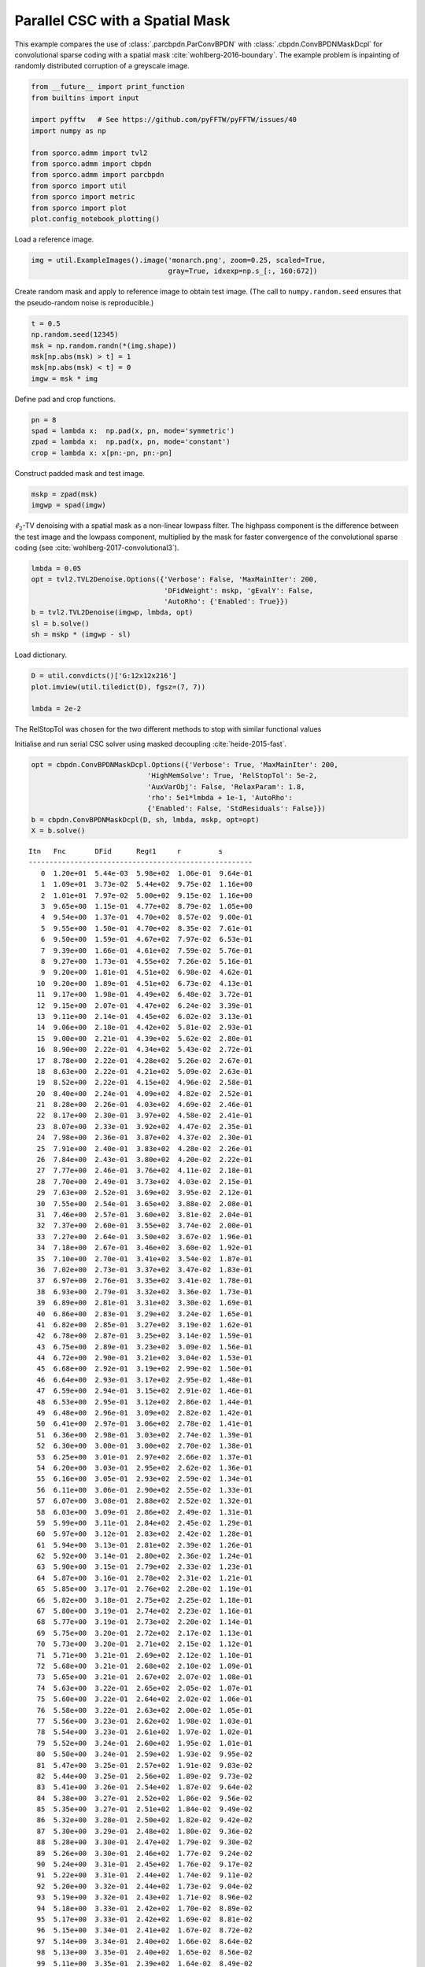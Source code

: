.. _examples_csc_parcbpdn_md_gry:

Parallel CSC with a Spatial Mask
================================

This example compares the use of :class:`.parcbpdn.ParConvBPDN` with
:class:`.cbpdn.ConvBPDNMaskDcpl` for convolutional sparse coding with
a spatial mask :cite:`wohlberg-2016-boundary`. The example problem is
inpainting of randomly distributed corruption of a greyscale image.

.. code:: ipython3

    from __future__ import print_function
    from builtins import input

    import pyfftw   # See https://github.com/pyFFTW/pyFFTW/issues/40
    import numpy as np

    from sporco.admm import tvl2
    from sporco.admm import cbpdn
    from sporco.admm import parcbpdn
    from sporco import util
    from sporco import metric
    from sporco import plot
    plot.config_notebook_plotting()

Load a reference image.

.. code:: ipython3

    img = util.ExampleImages().image('monarch.png', zoom=0.25, scaled=True,
                                     gray=True, idxexp=np.s_[:, 160:672])

Create random mask and apply to reference image to obtain test image.
(The call to ``numpy.random.seed`` ensures that the pseudo-random noise
is reproducible.)

.. code:: ipython3

    t = 0.5
    np.random.seed(12345)
    msk = np.random.randn(*(img.shape))
    msk[np.abs(msk) > t] = 1
    msk[np.abs(msk) < t] = 0
    imgw = msk * img

Define pad and crop functions.

.. code:: ipython3

    pn = 8
    spad = lambda x:  np.pad(x, pn, mode='symmetric')
    zpad = lambda x:  np.pad(x, pn, mode='constant')
    crop = lambda x: x[pn:-pn, pn:-pn]

Construct padded mask and test image.

.. code:: ipython3

    mskp = zpad(msk)
    imgwp = spad(imgw)

:math:`\ell_2`-TV denoising with a spatial mask as a non-linear lowpass
filter. The highpass component is the difference between the test image
and the lowpass component, multiplied by the mask for faster convergence
of the convolutional sparse coding (see
:cite:`wohlberg-2017-convolutional3`).

.. code:: ipython3

    lmbda = 0.05
    opt = tvl2.TVL2Denoise.Options({'Verbose': False, 'MaxMainIter': 200,
                                    'DFidWeight': mskp, 'gEvalY': False,
                                    'AutoRho': {'Enabled': True}})
    b = tvl2.TVL2Denoise(imgwp, lmbda, opt)
    sl = b.solve()
    sh = mskp * (imgwp - sl)

Load dictionary.

.. code:: ipython3

    D = util.convdicts()['G:12x12x216']
    plot.imview(util.tiledict(D), fgsz=(7, 7))

    lmbda = 2e-2



.. image:: parcbpdn_md_gry_files/parcbpdn_md_gry_13_0.png


The RelStopTol was chosen for the two different methods to stop with
similar functional values

Initialise and run serial CSC solver using masked decoupling
:cite:`heide-2015-fast`.

.. code:: ipython3

    opt = cbpdn.ConvBPDNMaskDcpl.Options({'Verbose': True, 'MaxMainIter': 200,
                                'HighMemSolve': True, 'RelStopTol': 5e-2,
                                'AuxVarObj': False, 'RelaxParam': 1.8,
                                'rho': 5e1*lmbda + 1e-1, 'AutoRho':
                                {'Enabled': False, 'StdResiduals': False}})
    b = cbpdn.ConvBPDNMaskDcpl(D, sh, lmbda, mskp, opt=opt)
    X = b.solve()


.. parsed-literal::

    Itn   Fnc       DFid      Regℓ1     r         s
    ------------------------------------------------------
       0  1.20e+01  5.44e-03  5.98e+02  1.06e-01  9.64e-01
       1  1.09e+01  3.73e-02  5.44e+02  9.75e-02  1.16e+00
       2  1.01e+01  7.97e-02  5.00e+02  9.15e-02  1.16e+00
       3  9.65e+00  1.15e-01  4.77e+02  8.79e-02  1.05e+00
       4  9.54e+00  1.37e-01  4.70e+02  8.57e-02  9.00e-01
       5  9.55e+00  1.50e-01  4.70e+02  8.35e-02  7.61e-01
       6  9.50e+00  1.59e-01  4.67e+02  7.97e-02  6.53e-01
       7  9.39e+00  1.66e-01  4.61e+02  7.59e-02  5.76e-01
       8  9.27e+00  1.73e-01  4.55e+02  7.26e-02  5.16e-01
       9  9.20e+00  1.81e-01  4.51e+02  6.98e-02  4.62e-01
      10  9.20e+00  1.89e-01  4.51e+02  6.73e-02  4.13e-01
      11  9.17e+00  1.98e-01  4.49e+02  6.48e-02  3.72e-01
      12  9.15e+00  2.07e-01  4.47e+02  6.24e-02  3.39e-01
      13  9.11e+00  2.14e-01  4.45e+02  6.02e-02  3.13e-01
      14  9.06e+00  2.18e-01  4.42e+02  5.81e-02  2.93e-01
      15  9.00e+00  2.21e-01  4.39e+02  5.62e-02  2.80e-01
      16  8.90e+00  2.22e-01  4.34e+02  5.43e-02  2.72e-01
      17  8.78e+00  2.22e-01  4.28e+02  5.26e-02  2.67e-01
      18  8.63e+00  2.22e-01  4.21e+02  5.09e-02  2.63e-01
      19  8.52e+00  2.22e-01  4.15e+02  4.96e-02  2.58e-01
      20  8.40e+00  2.24e-01  4.09e+02  4.82e-02  2.52e-01
      21  8.28e+00  2.26e-01  4.03e+02  4.69e-02  2.46e-01
      22  8.17e+00  2.30e-01  3.97e+02  4.58e-02  2.41e-01
      23  8.07e+00  2.33e-01  3.92e+02  4.47e-02  2.35e-01
      24  7.98e+00  2.36e-01  3.87e+02  4.37e-02  2.30e-01
      25  7.91e+00  2.40e-01  3.83e+02  4.28e-02  2.26e-01
      26  7.84e+00  2.43e-01  3.80e+02  4.20e-02  2.22e-01
      27  7.77e+00  2.46e-01  3.76e+02  4.11e-02  2.18e-01
      28  7.70e+00  2.49e-01  3.73e+02  4.03e-02  2.15e-01
      29  7.63e+00  2.52e-01  3.69e+02  3.95e-02  2.12e-01
      30  7.55e+00  2.54e-01  3.65e+02  3.88e-02  2.08e-01
      31  7.46e+00  2.57e-01  3.60e+02  3.81e-02  2.04e-01
      32  7.37e+00  2.60e-01  3.55e+02  3.74e-02  2.00e-01
      33  7.27e+00  2.64e-01  3.50e+02  3.67e-02  1.96e-01
      34  7.18e+00  2.67e-01  3.46e+02  3.60e-02  1.92e-01
      35  7.10e+00  2.70e-01  3.41e+02  3.54e-02  1.87e-01
      36  7.02e+00  2.73e-01  3.37e+02  3.47e-02  1.83e-01
      37  6.97e+00  2.76e-01  3.35e+02  3.41e-02  1.78e-01
      38  6.93e+00  2.79e-01  3.32e+02  3.36e-02  1.73e-01
      39  6.89e+00  2.81e-01  3.31e+02  3.30e-02  1.69e-01
      40  6.86e+00  2.83e-01  3.29e+02  3.24e-02  1.65e-01
      41  6.82e+00  2.85e-01  3.27e+02  3.19e-02  1.62e-01
      42  6.78e+00  2.87e-01  3.25e+02  3.14e-02  1.59e-01
      43  6.75e+00  2.89e-01  3.23e+02  3.09e-02  1.56e-01
      44  6.72e+00  2.90e-01  3.21e+02  3.04e-02  1.53e-01
      45  6.68e+00  2.92e-01  3.19e+02  2.99e-02  1.50e-01
      46  6.64e+00  2.93e-01  3.17e+02  2.95e-02  1.48e-01
      47  6.59e+00  2.94e-01  3.15e+02  2.91e-02  1.46e-01
      48  6.53e+00  2.95e-01  3.12e+02  2.86e-02  1.44e-01
      49  6.48e+00  2.96e-01  3.09e+02  2.82e-02  1.42e-01
      50  6.41e+00  2.97e-01  3.06e+02  2.78e-02  1.41e-01
      51  6.36e+00  2.98e-01  3.03e+02  2.74e-02  1.39e-01
      52  6.30e+00  3.00e-01  3.00e+02  2.70e-02  1.38e-01
      53  6.25e+00  3.01e-01  2.97e+02  2.66e-02  1.37e-01
      54  6.20e+00  3.03e-01  2.95e+02  2.62e-02  1.36e-01
      55  6.16e+00  3.05e-01  2.93e+02  2.59e-02  1.34e-01
      56  6.11e+00  3.06e-01  2.90e+02  2.55e-02  1.33e-01
      57  6.07e+00  3.08e-01  2.88e+02  2.52e-02  1.32e-01
      58  6.03e+00  3.09e-01  2.86e+02  2.49e-02  1.31e-01
      59  5.99e+00  3.11e-01  2.84e+02  2.45e-02  1.29e-01
      60  5.97e+00  3.12e-01  2.83e+02  2.42e-02  1.28e-01
      61  5.94e+00  3.13e-01  2.81e+02  2.39e-02  1.26e-01
      62  5.92e+00  3.14e-01  2.80e+02  2.36e-02  1.24e-01
      63  5.90e+00  3.15e-01  2.79e+02  2.33e-02  1.23e-01
      64  5.87e+00  3.16e-01  2.78e+02  2.31e-02  1.21e-01
      65  5.85e+00  3.17e-01  2.76e+02  2.28e-02  1.19e-01
      66  5.82e+00  3.18e-01  2.75e+02  2.25e-02  1.18e-01
      67  5.80e+00  3.19e-01  2.74e+02  2.23e-02  1.16e-01
      68  5.77e+00  3.19e-01  2.73e+02  2.20e-02  1.14e-01
      69  5.75e+00  3.20e-01  2.72e+02  2.17e-02  1.13e-01
      70  5.73e+00  3.20e-01  2.71e+02  2.15e-02  1.12e-01
      71  5.71e+00  3.21e-01  2.69e+02  2.12e-02  1.10e-01
      72  5.68e+00  3.21e-01  2.68e+02  2.10e-02  1.09e-01
      73  5.65e+00  3.21e-01  2.67e+02  2.07e-02  1.08e-01
      74  5.63e+00  3.22e-01  2.65e+02  2.05e-02  1.07e-01
      75  5.60e+00  3.22e-01  2.64e+02  2.02e-02  1.06e-01
      76  5.58e+00  3.22e-01  2.63e+02  2.00e-02  1.05e-01
      77  5.56e+00  3.23e-01  2.62e+02  1.98e-02  1.03e-01
      78  5.54e+00  3.23e-01  2.61e+02  1.97e-02  1.02e-01
      79  5.52e+00  3.24e-01  2.60e+02  1.95e-02  1.01e-01
      80  5.50e+00  3.24e-01  2.59e+02  1.93e-02  9.95e-02
      81  5.47e+00  3.25e-01  2.57e+02  1.91e-02  9.83e-02
      82  5.44e+00  3.25e-01  2.56e+02  1.89e-02  9.73e-02
      83  5.41e+00  3.26e-01  2.54e+02  1.87e-02  9.64e-02
      84  5.38e+00  3.27e-01  2.52e+02  1.86e-02  9.56e-02
      85  5.35e+00  3.27e-01  2.51e+02  1.84e-02  9.49e-02
      86  5.32e+00  3.28e-01  2.50e+02  1.82e-02  9.42e-02
      87  5.30e+00  3.29e-01  2.48e+02  1.80e-02  9.36e-02
      88  5.28e+00  3.30e-01  2.47e+02  1.79e-02  9.30e-02
      89  5.26e+00  3.30e-01  2.46e+02  1.77e-02  9.24e-02
      90  5.24e+00  3.31e-01  2.45e+02  1.76e-02  9.17e-02
      91  5.22e+00  3.31e-01  2.44e+02  1.74e-02  9.11e-02
      92  5.20e+00  3.32e-01  2.44e+02  1.73e-02  9.04e-02
      93  5.19e+00  3.32e-01  2.43e+02  1.71e-02  8.96e-02
      94  5.18e+00  3.33e-01  2.42e+02  1.70e-02  8.89e-02
      95  5.17e+00  3.33e-01  2.42e+02  1.69e-02  8.81e-02
      96  5.15e+00  3.34e-01  2.41e+02  1.67e-02  8.72e-02
      97  5.14e+00  3.34e-01  2.40e+02  1.66e-02  8.64e-02
      98  5.13e+00  3.35e-01  2.40e+02  1.65e-02  8.56e-02
      99  5.11e+00  3.35e-01  2.39e+02  1.64e-02  8.49e-02
     100  5.09e+00  3.36e-01  2.38e+02  1.62e-02  8.42e-02
     101  5.07e+00  3.36e-01  2.37e+02  1.61e-02  8.36e-02
     102  5.05e+00  3.37e-01  2.36e+02  1.60e-02  8.30e-02
     103  5.03e+00  3.38e-01  2.35e+02  1.59e-02  8.25e-02
     104  5.01e+00  3.38e-01  2.34e+02  1.57e-02  8.19e-02
     105  4.99e+00  3.39e-01  2.33e+02  1.56e-02  8.14e-02
     106  4.97e+00  3.39e-01  2.32e+02  1.55e-02  8.08e-02
     107  4.96e+00  3.40e-01  2.31e+02  1.53e-02  8.03e-02
     108  4.94e+00  3.40e-01  2.30e+02  1.52e-02  7.97e-02
     109  4.93e+00  3.41e-01  2.29e+02  1.51e-02  7.91e-02
     110  4.91e+00  3.41e-01  2.29e+02  1.50e-02  7.86e-02
     111  4.90e+00  3.41e-01  2.28e+02  1.48e-02  7.81e-02
     112  4.88e+00  3.42e-01  2.27e+02  1.47e-02  7.76e-02
     113  4.87e+00  3.42e-01  2.26e+02  1.46e-02  7.71e-02
     114  4.85e+00  3.42e-01  2.25e+02  1.45e-02  7.66e-02
     115  4.84e+00  3.43e-01  2.25e+02  1.44e-02  7.62e-02
     116  4.82e+00  3.43e-01  2.24e+02  1.43e-02  7.58e-02
     117  4.81e+00  3.43e-01  2.23e+02  1.41e-02  7.54e-02
     118  4.79e+00  3.43e-01  2.22e+02  1.40e-02  7.50e-02
     119  4.78e+00  3.44e-01  2.22e+02  1.39e-02  7.45e-02
     120  4.77e+00  3.44e-01  2.21e+02  1.38e-02  7.40e-02
     121  4.76e+00  3.44e-01  2.21e+02  1.37e-02  7.35e-02
     122  4.75e+00  3.44e-01  2.20e+02  1.36e-02  7.29e-02
     123  4.74e+00  3.45e-01  2.20e+02  1.35e-02  7.22e-02
     124  4.73e+00  3.45e-01  2.19e+02  1.34e-02  7.15e-02
     125  4.72e+00  3.45e-01  2.19e+02  1.33e-02  7.07e-02
     126  4.71e+00  3.45e-01  2.18e+02  1.32e-02  6.99e-02
     127  4.71e+00  3.45e-01  2.18e+02  1.31e-02  6.92e-02
     128  4.70e+00  3.46e-01  2.18e+02  1.30e-02  6.84e-02
     129  4.68e+00  3.46e-01  2.17e+02  1.29e-02  6.77e-02
     130  4.67e+00  3.46e-01  2.16e+02  1.29e-02  6.71e-02
     131  4.66e+00  3.46e-01  2.16e+02  1.28e-02  6.65e-02
     132  4.65e+00  3.47e-01  2.15e+02  1.27e-02  6.60e-02
     133  4.63e+00  3.47e-01  2.14e+02  1.26e-02  6.55e-02
     134  4.62e+00  3.47e-01  2.14e+02  1.25e-02  6.52e-02
     135  4.61e+00  3.47e-01  2.13e+02  1.24e-02  6.49e-02
     136  4.59e+00  3.47e-01  2.12e+02  1.23e-02  6.46e-02
     137  4.58e+00  3.47e-01  2.11e+02  1.22e-02  6.44e-02
     138  4.56e+00  3.48e-01  2.11e+02  1.21e-02  6.42e-02
     139  4.55e+00  3.48e-01  2.10e+02  1.21e-02  6.39e-02
     140  4.54e+00  3.48e-01  2.09e+02  1.20e-02  6.37e-02
     141  4.53e+00  3.48e-01  2.09e+02  1.19e-02  6.34e-02
     142  4.52e+00  3.49e-01  2.08e+02  1.18e-02  6.31e-02
     143  4.51e+00  3.49e-01  2.08e+02  1.18e-02  6.27e-02
     144  4.50e+00  3.49e-01  2.08e+02  1.17e-02  6.23e-02
     145  4.50e+00  3.49e-01  2.07e+02  1.16e-02  6.18e-02
     146  4.49e+00  3.50e-01  2.07e+02  1.15e-02  6.13e-02
     147  4.49e+00  3.50e-01  2.07e+02  1.15e-02  6.08e-02
     148  4.48e+00  3.50e-01  2.07e+02  1.14e-02  6.03e-02
     149  4.48e+00  3.50e-01  2.06e+02  1.13e-02  5.98e-02
     150  4.47e+00  3.50e-01  2.06e+02  1.13e-02  5.94e-02
     151  4.46e+00  3.50e-01  2.05e+02  1.12e-02  5.90e-02
     152  4.45e+00  3.50e-01  2.05e+02  1.11e-02  5.87e-02
     153  4.44e+00  3.51e-01  2.04e+02  1.10e-02  5.85e-02
     154  4.42e+00  3.51e-01  2.04e+02  1.10e-02  5.83e-02
     155  4.41e+00  3.51e-01  2.03e+02  1.09e-02  5.82e-02
     156  4.40e+00  3.51e-01  2.02e+02  1.08e-02  5.81e-02
     157  4.38e+00  3.51e-01  2.02e+02  1.07e-02  5.80e-02
     158  4.37e+00  3.51e-01  2.01e+02  1.07e-02  5.79e-02
     159  4.36e+00  3.52e-01  2.01e+02  1.06e-02  5.78e-02
     160  4.35e+00  3.52e-01  2.00e+02  1.05e-02  5.76e-02
     161  4.34e+00  3.52e-01  2.00e+02  1.05e-02  5.74e-02
     162  4.34e+00  3.52e-01  1.99e+02  1.04e-02  5.71e-02
     163  4.33e+00  3.52e-01  1.99e+02  1.04e-02  5.68e-02
     164  4.32e+00  3.53e-01  1.98e+02  1.03e-02  5.65e-02
     165  4.31e+00  3.53e-01  1.98e+02  1.03e-02  5.62e-02
     166  4.31e+00  3.53e-01  1.98e+02  1.02e-02  5.58e-02
     167  4.30e+00  3.53e-01  1.97e+02  1.01e-02  5.55e-02
     168  4.29e+00  3.53e-01  1.97e+02  1.01e-02  5.53e-02
     169  4.28e+00  3.54e-01  1.96e+02  1.00e-02  5.50e-02
     170  4.27e+00  3.54e-01  1.96e+02  9.97e-03  5.48e-02
     171  4.26e+00  3.54e-01  1.95e+02  9.91e-03  5.46e-02
     172  4.25e+00  3.54e-01  1.95e+02  9.86e-03  5.43e-02
     173  4.24e+00  3.54e-01  1.94e+02  9.80e-03  5.41e-02
     174  4.24e+00  3.54e-01  1.94e+02  9.74e-03  5.38e-02
     175  4.23e+00  3.55e-01  1.94e+02  9.69e-03  5.36e-02
     176  4.22e+00  3.55e-01  1.93e+02  9.63e-03  5.33e-02
     177  4.22e+00  3.55e-01  1.93e+02  9.58e-03  5.29e-02
     178  4.21e+00  3.55e-01  1.93e+02  9.53e-03  5.26e-02
     179  4.21e+00  3.55e-01  1.93e+02  9.48e-03  5.22e-02
     180  4.20e+00  3.55e-01  1.92e+02  9.44e-03  5.19e-02
     181  4.20e+00  3.55e-01  1.92e+02  9.39e-03  5.15e-02
     182  4.19e+00  3.56e-01  1.92e+02  9.34e-03  5.12e-02
     183  4.19e+00  3.56e-01  1.92e+02  9.29e-03  5.08e-02
     184  4.18e+00  3.56e-01  1.91e+02  9.24e-03  5.05e-02
     185  4.18e+00  3.56e-01  1.91e+02  9.19e-03  5.02e-02
     186  4.17e+00  3.56e-01  1.91e+02  9.14e-03  4.98e-02
    ------------------------------------------------------


Initialise and run parallel CSC solver using an ADMM dictionary
partition :cite:`skau-2018-fast`.

.. code:: ipython3

    opt_par = parcbpdn.ParConvBPDN.Options({'Verbose': True, 'MaxMainIter': 200,
                                'HighMemSolve': True, 'RelStopTol': 1e-2,
                                'AuxVarObj': False, 'RelaxParam': 1.8,
                                'rho': 5e1*lmbda + 1e-1, 'alpha': 1.5,
                                'AutoRho': {'Enabled': False,
                                'StdResiduals': False}})
    b_par = parcbpdn.ParConvBPDN(D, sh, lmbda, mskp, opt=opt_par)
    X_par = b_par.solve()


.. parsed-literal::

    Itn   Fnc       DFid      Regl1     r         s
    ------------------------------------------------------
       0  5.80e+01  3.10e+01  1.35e+03  1.19e+00  1.19e+00
       1  2.01e+01  1.35e+00  9.35e+02  9.84e-01  8.14e-01
       2  3.60e+01  1.52e+01  1.04e+03  8.17e-01  6.34e-01
       3  1.50e+01  3.53e-01  7.32e+02  7.28e-01  5.97e-01
       4  2.47e+01  7.06e+00  8.82e+02  6.43e-01  5.43e-01
       5  1.49e+01  1.03e+00  6.92e+02  6.03e-01  5.24e-01
       6  1.89e+01  3.71e+00  7.60e+02  5.57e-01  5.45e-01
       7  1.41e+01  1.13e+00  6.51e+02  5.33e-01  5.85e-01
       8  1.52e+01  1.80e+00  6.69e+02  5.07e-01  6.23e-01
       9  1.38e+01  1.08e+00  6.34e+02  4.90e-01  6.41e-01
      10  1.40e+01  1.15e+00  6.42e+02  4.73e-01  6.34e-01
      11  1.40e+01  1.10e+00  6.44e+02  4.57e-01  6.04e-01
      12  1.39e+01  1.04e+00  6.43e+02  4.41e-01  5.64e-01
      13  1.39e+01  1.12e+00  6.39e+02  4.25e-01  5.26e-01
      14  1.35e+01  1.02e+00  6.23e+02  4.09e-01  4.98e-01
      15  1.31e+01  1.02e+00  6.04e+02  3.94e-01  4.82e-01
      16  1.25e+01  8.76e-01  5.80e+02  3.80e-01  4.73e-01
      17  1.20e+01  7.96e-01  5.59e+02  3.65e-01  4.65e-01
      18  1.15e+01  6.66e-01  5.40e+02  3.52e-01  4.55e-01
      19  1.11e+01  5.90e-01  5.24e+02  3.40e-01  4.44e-01
      20  1.07e+01  5.11e-01  5.11e+02  3.29e-01  4.30e-01
      21  1.05e+01  4.70e-01  5.00e+02  3.18e-01  4.15e-01
      22  1.03e+01  4.33e-01  4.92e+02  3.08e-01  4.00e-01
      23  1.01e+01  4.21e-01  4.84e+02  2.99e-01  3.86e-01
      24  9.96e+00  4.13e-01  4.77e+02  2.91e-01  3.74e-01
      25  9.83e+00  4.20e-01  4.71e+02  2.84e-01  3.64e-01
      26  9.73e+00  4.32e-01  4.65e+02  2.77e-01  3.55e-01
      27  9.66e+00  4.52e-01  4.60e+02  2.70e-01  3.47e-01
      28  9.59e+00  4.72e-01  4.56e+02  2.64e-01  3.40e-01
      29  9.53e+00  4.94e-01  4.52e+02  2.58e-01  3.33e-01
      30  9.47e+00  5.11e-01  4.48e+02  2.52e-01  3.26e-01
      31  9.41e+00  5.24e-01  4.44e+02  2.47e-01  3.18e-01
      32  9.33e+00  5.31e-01  4.40e+02  2.42e-01  3.11e-01
      33  9.23e+00  5.33e-01  4.35e+02  2.37e-01  3.05e-01
      34  9.12e+00  5.28e-01  4.30e+02  2.32e-01  2.99e-01
      35  9.01e+00  5.19e-01  4.24e+02  2.27e-01  2.93e-01
      36  8.89e+00  5.07e-01  4.19e+02  2.22e-01  2.86e-01
      37  8.76e+00  4.92e-01  4.13e+02  2.18e-01  2.80e-01
      38  8.61e+00  4.76e-01  4.06e+02  2.14e-01  2.75e-01
      39  8.46e+00  4.60e-01  4.00e+02  2.09e-01  2.71e-01
      40  8.32e+00  4.43e-01  3.94e+02  2.05e-01  2.67e-01
      41  8.19e+00  4.27e-01  3.88e+02  2.02e-01  2.62e-01
      42  8.08e+00  4.12e-01  3.84e+02  1.98e-01  2.57e-01
      43  7.99e+00  4.00e-01  3.79e+02  1.94e-01  2.51e-01
      44  7.90e+00  3.90e-01  3.75e+02  1.91e-01  2.46e-01
      45  7.81e+00  3.82e-01  3.71e+02  1.87e-01  2.40e-01
      46  7.71e+00  3.75e-01  3.67e+02  1.84e-01  2.36e-01
      47  7.62e+00  3.70e-01  3.62e+02  1.81e-01  2.32e-01
      48  7.54e+00  3.66e-01  3.59e+02  1.78e-01  2.29e-01
      49  7.48e+00  3.63e-01  3.56e+02  1.75e-01  2.26e-01
      50  7.43e+00  3.63e-01  3.53e+02  1.72e-01  2.22e-01
      51  7.37e+00  3.64e-01  3.50e+02  1.69e-01  2.18e-01
      52  7.31e+00  3.66e-01  3.47e+02  1.67e-01  2.14e-01
      53  7.25e+00  3.70e-01  3.44e+02  1.64e-01  2.11e-01
      54  7.20e+00  3.74e-01  3.41e+02  1.61e-01  2.09e-01
      55  7.16e+00  3.78e-01  3.39e+02  1.59e-01  2.05e-01
      56  7.12e+00  3.81e-01  3.37e+02  1.57e-01  2.02e-01
      57  7.07e+00  3.84e-01  3.34e+02  1.54e-01  1.99e-01
      58  7.02e+00  3.86e-01  3.32e+02  1.52e-01  1.96e-01
      59  6.97e+00  3.87e-01  3.29e+02  1.50e-01  1.93e-01
      60  6.92e+00  3.87e-01  3.26e+02  1.48e-01  1.90e-01
      61  6.86e+00  3.87e-01  3.24e+02  1.46e-01  1.87e-01
      62  6.80e+00  3.87e-01  3.21e+02  1.43e-01  1.85e-01
      63  6.74e+00  3.85e-01  3.18e+02  1.41e-01  1.82e-01
      64  6.68e+00  3.83e-01  3.15e+02  1.39e-01  1.80e-01
      65  6.63e+00  3.81e-01  3.12e+02  1.38e-01  1.78e-01
      66  6.58e+00  3.78e-01  3.10e+02  1.36e-01  1.75e-01
      67  6.53e+00  3.75e-01  3.08e+02  1.34e-01  1.73e-01
      68  6.48e+00  3.72e-01  3.05e+02  1.32e-01  1.70e-01
      69  6.43e+00  3.70e-01  3.03e+02  1.30e-01  1.68e-01
      70  6.38e+00  3.68e-01  3.01e+02  1.29e-01  1.65e-01
      71  6.33e+00  3.67e-01  2.98e+02  1.27e-01  1.63e-01
      72  6.29e+00  3.67e-01  2.96e+02  1.25e-01  1.61e-01
      73  6.25e+00  3.67e-01  2.94e+02  1.24e-01  1.59e-01
      74  6.21e+00  3.67e-01  2.92e+02  1.22e-01  1.57e-01
      75  6.18e+00  3.68e-01  2.90e+02  1.20e-01  1.55e-01
      76  6.14e+00  3.68e-01  2.89e+02  1.19e-01  1.53e-01
      77  6.10e+00  3.68e-01  2.87e+02  1.17e-01  1.51e-01
      78  6.06e+00  3.69e-01  2.85e+02  1.16e-01  1.49e-01
      79  6.02e+00  3.69e-01  2.83e+02  1.15e-01  1.48e-01
      80  5.99e+00  3.69e-01  2.81e+02  1.13e-01  1.46e-01
      81  5.95e+00  3.69e-01  2.79e+02  1.12e-01  1.44e-01
      82  5.92e+00  3.69e-01  2.78e+02  1.10e-01  1.43e-01
      83  5.89e+00  3.69e-01  2.76e+02  1.09e-01  1.41e-01
      84  5.86e+00  3.69e-01  2.74e+02  1.08e-01  1.39e-01
      85  5.83e+00  3.68e-01  2.73e+02  1.07e-01  1.37e-01
      86  5.79e+00  3.68e-01  2.71e+02  1.05e-01  1.35e-01
      87  5.76e+00  3.68e-01  2.70e+02  1.04e-01  1.34e-01
      88  5.73e+00  3.68e-01  2.68e+02  1.03e-01  1.32e-01
      89  5.69e+00  3.68e-01  2.66e+02  1.02e-01  1.31e-01
      90  5.65e+00  3.67e-01  2.64e+02  1.01e-01  1.29e-01
      91  5.62e+00  3.67e-01  2.62e+02  9.95e-02  1.28e-01
      92  5.59e+00  3.66e-01  2.61e+02  9.84e-02  1.27e-01
      93  5.56e+00  3.66e-01  2.60e+02  9.73e-02  1.26e-01
      94  5.54e+00  3.66e-01  2.59e+02  9.62e-02  1.24e-01
      95  5.52e+00  3.66e-01  2.58e+02  9.51e-02  1.22e-01
      96  5.49e+00  3.67e-01  2.56e+02  9.41e-02  1.21e-01
      97  5.46e+00  3.68e-01  2.55e+02  9.30e-02  1.19e-01
      98  5.43e+00  3.69e-01  2.53e+02  9.20e-02  1.18e-01
      99  5.40e+00  3.69e-01  2.51e+02  9.11e-02  1.17e-01
     100  5.38e+00  3.70e-01  2.50e+02  9.01e-02  1.16e-01
     101  5.36e+00  3.71e-01  2.49e+02  8.91e-02  1.15e-01
     102  5.34e+00  3.71e-01  2.49e+02  8.82e-02  1.14e-01
     103  5.32e+00  3.72e-01  2.47e+02  8.73e-02  1.12e-01
     104  5.29e+00  3.71e-01  2.46e+02  8.63e-02  1.11e-01
     105  5.27e+00  3.71e-01  2.45e+02  8.54e-02  1.10e-01
     106  5.23e+00  3.70e-01  2.43e+02  8.46e-02  1.09e-01
     107  5.20e+00  3.70e-01  2.42e+02  8.37e-02  1.08e-01
     108  5.17e+00  3.69e-01  2.40e+02  8.28e-02  1.07e-01
     109  5.15e+00  3.68e-01  2.39e+02  8.20e-02  1.06e-01
     110  5.13e+00  3.67e-01  2.38e+02  8.11e-02  1.05e-01
     111  5.12e+00  3.66e-01  2.38e+02  8.03e-02  1.03e-01
     112  5.10e+00  3.65e-01  2.37e+02  7.95e-02  1.02e-01
     113  5.08e+00  3.64e-01  2.36e+02  7.87e-02  1.00e-01
     114  5.04e+00  3.63e-01  2.34e+02  7.79e-02  9.93e-02
     115  5.01e+00  3.63e-01  2.32e+02  7.71e-02  9.86e-02
     116  4.98e+00  3.62e-01  2.31e+02  7.64e-02  9.82e-02
     117  4.96e+00  3.62e-01  2.30e+02  7.56e-02  9.76e-02
     118  4.94e+00  3.61e-01  2.29e+02  7.49e-02  9.68e-02
     119  4.92e+00  3.61e-01  2.28e+02  7.41e-02  9.58e-02
     120  4.91e+00  3.61e-01  2.28e+02  7.34e-02  9.45e-02
     121  4.90e+00  3.60e-01  2.27e+02  7.27e-02  9.32e-02
     122  4.88e+00  3.60e-01  2.26e+02  7.20e-02  9.20e-02
     123  4.85e+00  3.60e-01  2.25e+02  7.13e-02  9.11e-02
     124  4.83e+00  3.60e-01  2.23e+02  7.06e-02  9.04e-02
     125  4.81e+00  3.61e-01  2.22e+02  7.00e-02  8.98e-02
     126  4.79e+00  3.61e-01  2.22e+02  6.93e-02  8.91e-02
     127  4.78e+00  3.62e-01  2.21e+02  6.87e-02  8.84e-02
     128  4.76e+00  3.63e-01  2.20e+02  6.80e-02  8.76e-02
     129  4.75e+00  3.64e-01  2.19e+02  6.74e-02  8.68e-02
     130  4.73e+00  3.64e-01  2.18e+02  6.68e-02  8.59e-02
     131  4.72e+00  3.65e-01  2.18e+02  6.62e-02  8.51e-02
     132  4.70e+00  3.66e-01  2.17e+02  6.56e-02  8.43e-02
     133  4.68e+00  3.66e-01  2.16e+02  6.50e-02  8.35e-02
     134  4.67e+00  3.66e-01  2.15e+02  6.44e-02  8.27e-02
     135  4.65e+00  3.67e-01  2.14e+02  6.38e-02  8.20e-02
     136  4.64e+00  3.67e-01  2.14e+02  6.32e-02  8.12e-02
     137  4.63e+00  3.67e-01  2.13e+02  6.27e-02  8.04e-02
     138  4.61e+00  3.67e-01  2.12e+02  6.21e-02  7.96e-02
     139  4.60e+00  3.67e-01  2.11e+02  6.15e-02  7.89e-02
     140  4.58e+00  3.67e-01  2.10e+02  6.10e-02  7.83e-02
     141  4.56e+00  3.67e-01  2.10e+02  6.04e-02  7.78e-02
     142  4.54e+00  3.67e-01  2.09e+02  5.99e-02  7.73e-02
     143  4.53e+00  3.67e-01  2.08e+02  5.94e-02  7.66e-02
     144  4.52e+00  3.67e-01  2.08e+02  5.89e-02  7.58e-02
     145  4.51e+00  3.67e-01  2.07e+02  5.84e-02  7.49e-02
     146  4.50e+00  3.67e-01  2.07e+02  5.78e-02  7.40e-02
     147  4.48e+00  3.67e-01  2.06e+02  5.73e-02  7.32e-02
     148  4.47e+00  3.67e-01  2.05e+02  5.68e-02  7.26e-02
     149  4.45e+00  3.67e-01  2.04e+02  5.64e-02  7.21e-02
     150  4.43e+00  3.67e-01  2.03e+02  5.59e-02  7.17e-02
     151  4.42e+00  3.67e-01  2.03e+02  5.54e-02  7.12e-02
     152  4.41e+00  3.67e-01  2.02e+02  5.49e-02  7.07e-02
     153  4.40e+00  3.67e-01  2.01e+02  5.45e-02  7.01e-02
     154  4.38e+00  3.68e-01  2.01e+02  5.40e-02  6.95e-02
     155  4.37e+00  3.68e-01  2.00e+02  5.35e-02  6.89e-02
     156  4.36e+00  3.68e-01  2.00e+02  5.31e-02  6.83e-02
     157  4.35e+00  3.68e-01  1.99e+02  5.26e-02  6.77e-02
     158  4.34e+00  3.68e-01  1.98e+02  5.22e-02  6.71e-02
     159  4.32e+00  3.68e-01  1.98e+02  5.18e-02  6.65e-02
     160  4.31e+00  3.68e-01  1.97e+02  5.13e-02  6.59e-02
     161  4.30e+00  3.67e-01  1.97e+02  5.09e-02  6.53e-02
     162  4.29e+00  3.67e-01  1.96e+02  5.05e-02  6.47e-02
     163  4.28e+00  3.67e-01  1.95e+02  5.01e-02  6.42e-02
     164  4.26e+00  3.67e-01  1.95e+02  4.97e-02  6.37e-02
     165  4.25e+00  3.66e-01  1.94e+02  4.93e-02  6.32e-02
     166  4.23e+00  3.66e-01  1.93e+02  4.89e-02  6.28e-02
     167  4.22e+00  3.66e-01  1.93e+02  4.85e-02  6.24e-02
     168  4.21e+00  3.66e-01  1.92e+02  4.81e-02  6.20e-02
    ------------------------------------------------------


Report runtimes of different methods of solving the same problem.

.. code:: ipython3

    print("ConvBPDNMaskDcpl solve time: %.2fs" % b.timer.elapsed('solve_wo_rsdl'))
    print("ParConvBPDN solve time: %.2fs" % b_par.timer.elapsed('solve_wo_rsdl'))
    print("ParConvBPDN was %.2f times faster than ConvBPDNMaskDcpl\n" %
          (b.timer.elapsed('solve_wo_rsdl')/b_par.timer.elapsed('solve_wo_rsdl')))


.. parsed-literal::

    ConvBPDNMaskDcpl solve time: 80.13s
    ParConvBPDN solve time: 9.94s
    ParConvBPDN was 8.06 times faster than ConvBPDNMaskDcpl



Reconstruct images from sparse representations.

.. code:: ipython3

    imgr = crop(sl + b.reconstruct().squeeze())
    imgr_par = crop(sl + b_par.reconstruct().squeeze())

Report performances of different methods of solving the same problem.

.. code:: ipython3

    print("Corrupted image PSNR: %5.2f dB" % metric.psnr(img, imgw))
    print("Serial Reconstruction PSNR: %5.2f dB" % metric.psnr(img, imgr))
    print("Parallel Reconstruction PSNR: %5.2f dB\n" % metric.psnr(img, imgr_par))


.. parsed-literal::

    Corrupted image PSNR: 10.07 dB
    Serial Reconstruction PSNR: 21.82 dB
    Parallel Reconstruction PSNR: 21.82 dB



Display reference, test, and reconstructed images

.. code:: ipython3

    fig = plot.figure(figsize=(14, 14))
    plot.subplot(2, 2, 1)
    plot.imview(img, fig=fig, title='Reference Image')
    plot.subplot(2, 2, 2)
    plot.imview(imgw, fig=fig, title=('Corrupted Image PSNR: %5.2f dB' %
                metric.psnr(img, imgw)))
    plot.subplot(2, 2, 3)
    plot.imview(imgr, fig=fig, title=('Serial reconstruction PSNR: %5.2f dB' %
                metric.psnr(img, imgr)))
    plot.subplot(2, 2, 4)
    plot.imview(imgr_par, fig=fig, title=('Parallel reconstruction PSNR: %5.2f dB' %
                metric.psnr(img, imgr_par)))
    fig.show()



.. image:: parcbpdn_md_gry_files/parcbpdn_md_gry_26_0.png


Display lowpass component and sparse representation

.. code:: ipython3

    fig = plot.figure(figsize=(21, 7))
    plot.subplot(1, 3, 1)
    plot.imview(sl, fig=fig, cmap=plot.cm.Blues, title='Lowpass component')
    plot.subplot(1, 3, 2)
    plot.imview(np.squeeze(np.sum(abs(X), axis=b.cri.axisM)), fig=fig,
                cmap=plot.cm.Blues, title='Serial sparse representation')
    plot.subplot(1, 3, 3)
    plot.imview(np.squeeze(np.sum(abs(X_par), axis=b.cri.axisM)), fig=fig,
                cmap=plot.cm.Blues, title='Parallel sparse representation')
    fig.show()



.. image:: parcbpdn_md_gry_files/parcbpdn_md_gry_28_0.png

